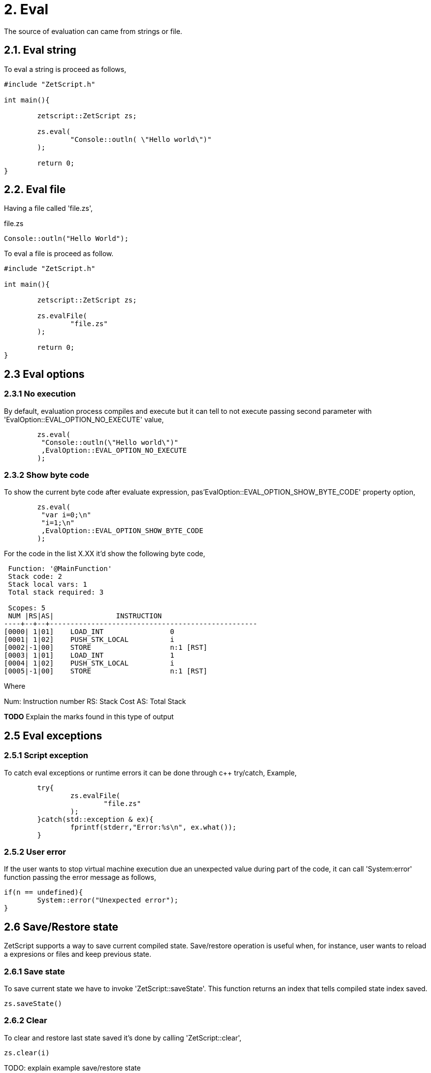 = 2. Eval

The source of evaluation can came from strings  or file.

== 2.1. Eval string
To eval a string is proceed as follows,
[source, c++]
----
#include "ZetScript.h"

int main(){

	zetscript::ZetScript zs;
	
	zs.eval(
 		"Console::outln( \"Hello world\")"
	);
	
	return 0;
}
----


== 2.2. Eval file


Having a file called 'file.zs',

.file.zs
[sidebar]
****
[source,zetscript]
----
Console::outln("Hello World");
----
****

To eval a file is proceed as follow. 


[source,c++]
----
#include "ZetScript.h"

int main(){

	zetscript::ZetScript zs;
	
	zs.evalFile(
		"file.zs"
	);
	
	return 0;
} 
----

== 2.3 Eval options
=== 2.3.1 No execution

By default, evaluation process compiles and execute but it can tell to not execute passing
second parameter with 'EvalOption::EVAL_OPTION_NO_EXECUTE' value,

[source,c++]
----
	zs.eval(
	 "Console::outln(\"Hello world\")"
	 ,EvalOption::EVAL_OPTION_NO_EXECUTE
	); 
----

=== 2.3.2 Show byte code

To show the current byte code after evaluate expression, pas'EvalOption::EVAL_OPTION_SHOW_BYTE_CODE' property option,

[source,c++]
----
	zs.eval(
	 "var i=0;\n"
	 "i=1;\n"
	 ,EvalOption::EVAL_OPTION_SHOW_BYTE_CODE
	); 
----

For the code in the list X.XX it'd show the following byte code,
[source]
----
 Function: '@MainFunction'                                             
 Stack code: 2                                                    
 Stack local vars: 1                                         
 Total stack required: 3                                     

 Scopes: 5                                                   
 NUM |RS|AS|               INSTRUCTION                        
----+--+--+--------------------------------------------------
[0000| 1|01]    LOAD_INT                0
[0001| 1|02]    PUSH_STK_LOCAL          i
[0002|-1|00]    STORE                   n:1 [RST]
[0003| 1|01]    LOAD_INT                1
[0004| 1|02]    PUSH_STK_LOCAL          i
[0005|-1|00]    STORE                   n:1 [RST]
----

Where

Num: Instruction number
RS: Stack Cost
AS: Total Stack

*TODO* Explain the marks found in this type of output

== 2.5 Eval exceptions
=== 2.5.1 Script exception
To catch eval exceptions or runtime errors it can be done through c++ try/catch,
Example, 

[source,c++]
----
	try{
		zs.evalFile(
			"file.zs"
		);
	}catch(std::exception & ex){
		fprintf(stderr,"Error:%s\n", ex.what());
	}
----

=== 2.5.2 User error

If the user wants to stop virtual machine execution due an unexpected value during part of the
code, it can call 'System:error' function passing the error message as follows,

[source,zetscript]
----
if(n == undefined){
	System::error("Unexpected error");
} 
----


== 2.6 Save/Restore state
ZetScript supports a way to save current compiled state. Save/restore operation is useful when, for instance, user wants to reload a expresions or files and keep previous state. 

=== 2.6.1 Save state
To save current state we have to invoke 'ZetScript::saveState'. This function returns an index that
tells compiled state index saved.

[source,zetscript]
zs.saveState()

=== 2.6.2 Clear
To clear and restore last state saved it's done by calling 'ZetScript::clear',

[source,zetscript]
zs.clear(i) 

TODO: explain example save/restore state


